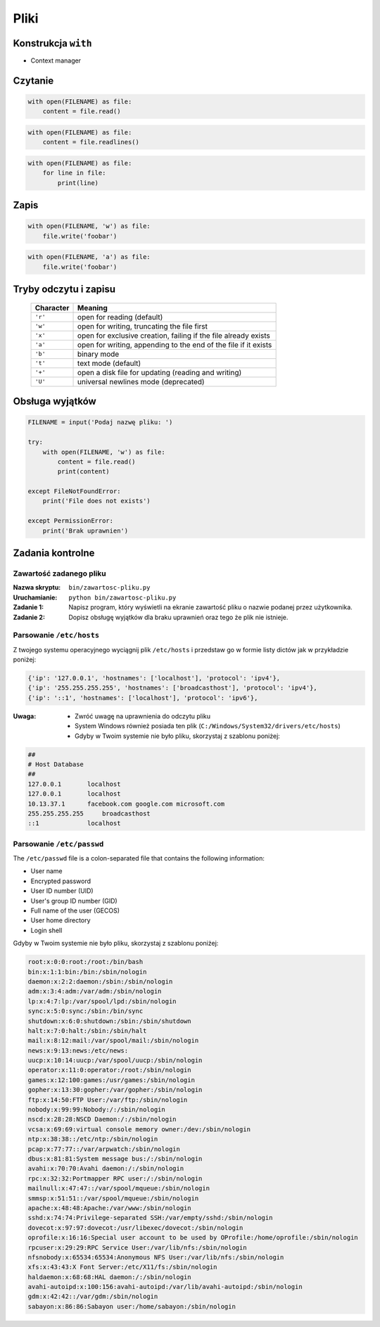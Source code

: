 *****
Pliki
*****

Konstrukcja ``with``
====================

* Context manager

Czytanie
========

.. code-block:: python

    with open(FILENAME) as file:
        content = file.read()

.. code-block:: python

    with open(FILENAME) as file:
        content = file.readlines()

.. code-block:: python

    with open(FILENAME) as file:
        for line in file:
            print(line)

Zapis
=====

.. code-block:: python

    with open(FILENAME, 'w') as file:
        file.write('foobar')

.. code-block:: python

    with open(FILENAME, 'a') as file:
        file.write('foobar')


Tryby odczytu i zapisu
======================

   ========= ===============================================================
   Character Meaning
   ========= ===============================================================
   ``'r'``   open for reading (default)
   ``'w'``   open for writing, truncating the file first
   ``'x'``   open for exclusive creation, failing if the file already exists
   ``'a'``   open for writing, appending to the end of the file if it exists
   ``'b'``   binary mode
   ``'t'``   text mode (default)
   ``'+'``   open a disk file for updating (reading and writing)
   ``'U'``   universal newlines mode (deprecated)
   ========= ===============================================================

Obsługa wyjątków
================

.. code-block:: python

    FILENAME = input('Podaj nazwę pliku: ')

    try:
        with open(FILENAME, 'w') as file:
            content = file.read()
            print(content)

    except FileNotFoundError:
        print('File does not exists')

    except PermissionError:
        print('Brak uprawnien')




Zadania kontrolne
=================

Zawartość zadanego pliku
------------------------

:Nazwa skryptu: ``bin/zawartosc-pliku.py``
:Uruchamianie: ``python bin/zawartosc-pliku.py``

:Zadanie 1:
    Napisz program, który wyświetli na ekranie zawartość pliku o nazwie podanej przez użytkownika.

:Zadanie 2:
    Dopisz obsługę wyjątków dla braku uprawnień oraz tego że plik nie istnieje.

Parsowanie ``/etc/hosts``
-------------------------

Z twojego systemu operacyjnego wyciągnij plik ``/etc/hosts`` i przedstaw go w formie listy dictów jak w przykładzie poniżej:

.. code-block:: python

    {'ip': '127.0.0.1', 'hostnames': ['localhost'], 'protocol': 'ipv4'},
    {'ip': '255.255.255.255', 'hostnames': ['broadcasthost'], 'protocol': 'ipv4'},
    {'ip': '::1', 'hostnames': ['localhost'], 'protocol': 'ipv6'},

:Uwaga:
    * Zwróć uwagę na uprawnienia do odczytu pliku
    * System Windows również posiada ten plik (``C:/Windows/System32/drivers/etc/hosts``)
    * Gdyby w Twoim systemie nie było pliku, skorzystaj z szablonu poniżej:

.. code-block:: text

    ##
    # Host Database
    ##
    127.0.0.1	    localhost
    127.0.0.1	    localhost
    10.13.37.1	    facebook.com google.com microsoft.com
    255.255.255.255	broadcasthost
    ::1             localhost

Parsowanie ``/etc/passwd``
--------------------------
The ``/etc/passwd`` file is a colon-separated file that contains the following information:

- User name
- Encrypted password
- User ID number (UID)
- User's group ID number (GID)
- Full name of the user (GECOS)
- User home directory
- Login shell

Gdyby w Twoim systemie nie było pliku, skorzystaj z szablonu poniżej:

.. code-block:: text

    root:x:0:0:root:/root:/bin/bash
    bin:x:1:1:bin:/bin:/sbin/nologin
    daemon:x:2:2:daemon:/sbin:/sbin/nologin
    adm:x:3:4:adm:/var/adm:/sbin/nologin
    lp:x:4:7:lp:/var/spool/lpd:/sbin/nologin
    sync:x:5:0:sync:/sbin:/bin/sync
    shutdown:x:6:0:shutdown:/sbin:/sbin/shutdown
    halt:x:7:0:halt:/sbin:/sbin/halt
    mail:x:8:12:mail:/var/spool/mail:/sbin/nologin
    news:x:9:13:news:/etc/news:
    uucp:x:10:14:uucp:/var/spool/uucp:/sbin/nologin
    operator:x:11:0:operator:/root:/sbin/nologin
    games:x:12:100:games:/usr/games:/sbin/nologin
    gopher:x:13:30:gopher:/var/gopher:/sbin/nologin
    ftp:x:14:50:FTP User:/var/ftp:/sbin/nologin
    nobody:x:99:99:Nobody:/:/sbin/nologin
    nscd:x:28:28:NSCD Daemon:/:/sbin/nologin
    vcsa:x:69:69:virtual console memory owner:/dev:/sbin/nologin
    ntp:x:38:38::/etc/ntp:/sbin/nologin
    pcap:x:77:77::/var/arpwatch:/sbin/nologin
    dbus:x:81:81:System message bus:/:/sbin/nologin
    avahi:x:70:70:Avahi daemon:/:/sbin/nologin
    rpc:x:32:32:Portmapper RPC user:/:/sbin/nologin
    mailnull:x:47:47::/var/spool/mqueue:/sbin/nologin
    smmsp:x:51:51::/var/spool/mqueue:/sbin/nologin
    apache:x:48:48:Apache:/var/www:/sbin/nologin
    sshd:x:74:74:Privilege-separated SSH:/var/empty/sshd:/sbin/nologin
    dovecot:x:97:97:dovecot:/usr/libexec/dovecot:/sbin/nologin
    oprofile:x:16:16:Special user account to be used by OProfile:/home/oprofile:/sbin/nologin
    rpcuser:x:29:29:RPC Service User:/var/lib/nfs:/sbin/nologin
    nfsnobody:x:65534:65534:Anonymous NFS User:/var/lib/nfs:/sbin/nologin
    xfs:x:43:43:X Font Server:/etc/X11/fs:/sbin/nologin
    haldaemon:x:68:68:HAL daemon:/:/sbin/nologin
    avahi-autoipd:x:100:156:avahi-autoipd:/var/lib/avahi-autoipd:/sbin/nologin
    gdm:x:42:42::/var/gdm:/sbin/nologin
    sabayon:x:86:86:Sabayon user:/home/sabayon:/sbin/nologin
